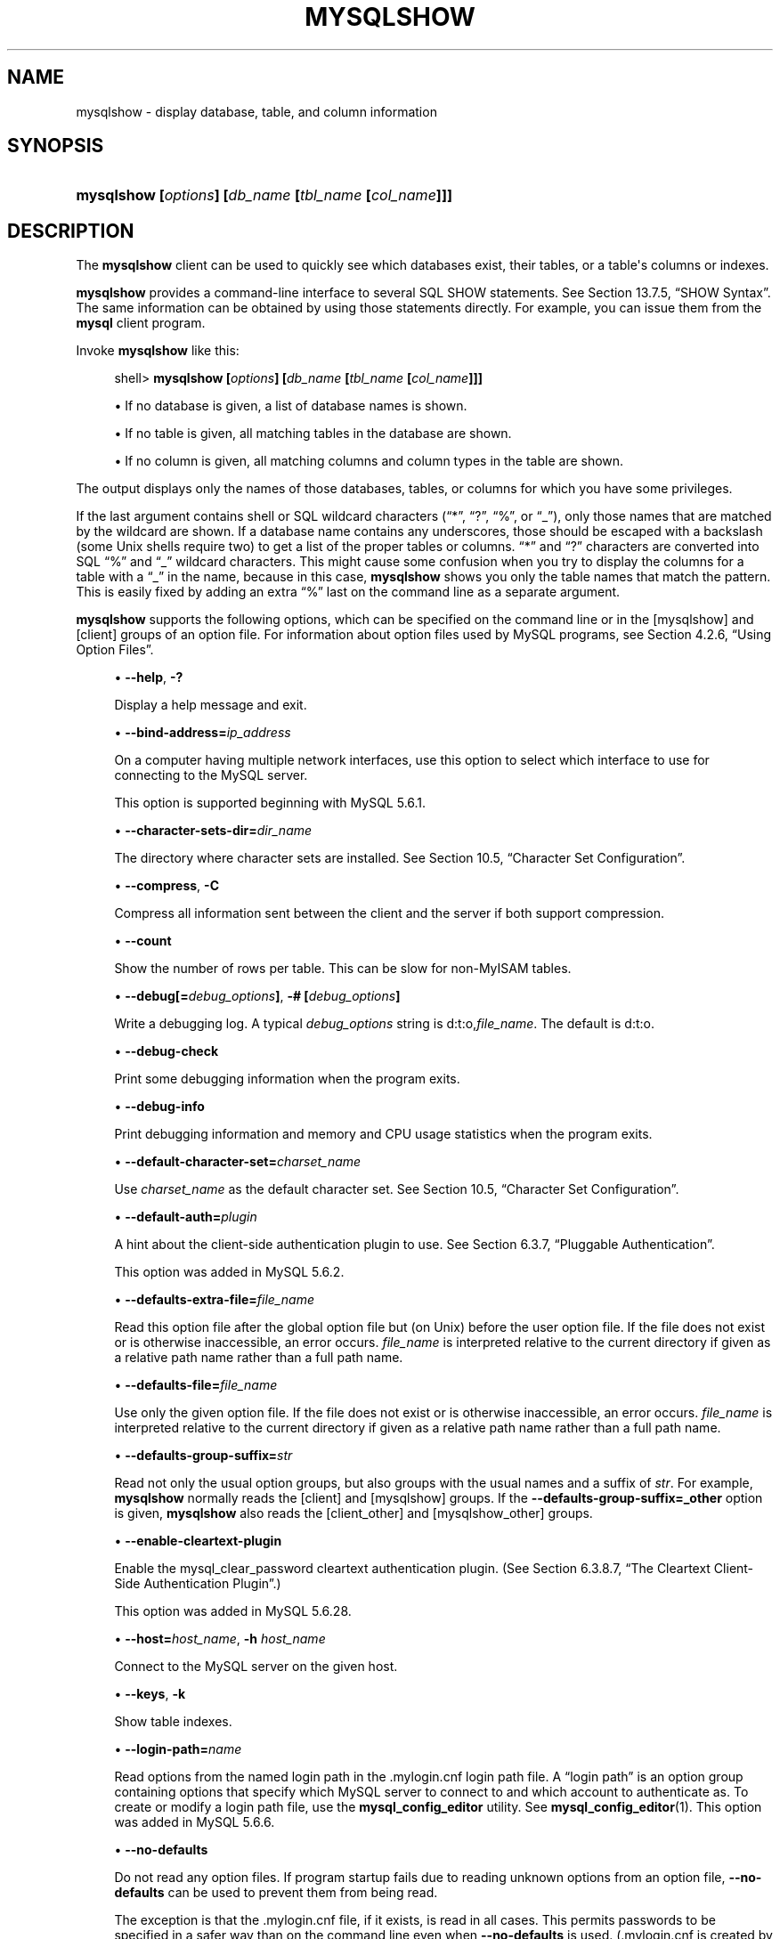 '\" t
.\"     Title: \fBmysqlshow\fR
.\"    Author: [FIXME: author] [see http://docbook.sf.net/el/author]
.\" Generator: DocBook XSL Stylesheets v1.78.1 <http://docbook.sf.net/>
.\"      Date: 11/16/2015
.\"    Manual: MySQL Database System
.\"    Source: MySQL 5.6
.\"  Language: English
.\"
.TH "\FBMYSQLSHOW\FR" "1" "11/16/2015" "MySQL 5\&.6" "MySQL Database System"
.\" -----------------------------------------------------------------
.\" * Define some portability stuff
.\" -----------------------------------------------------------------
.\" ~~~~~~~~~~~~~~~~~~~~~~~~~~~~~~~~~~~~~~~~~~~~~~~~~~~~~~~~~~~~~~~~~
.\" http://bugs.debian.org/507673
.\" http://lists.gnu.org/archive/html/groff/2009-02/msg00013.html
.\" ~~~~~~~~~~~~~~~~~~~~~~~~~~~~~~~~~~~~~~~~~~~~~~~~~~~~~~~~~~~~~~~~~
.ie \n(.g .ds Aq \(aq
.el       .ds Aq '
.\" -----------------------------------------------------------------
.\" * set default formatting
.\" -----------------------------------------------------------------
.\" disable hyphenation
.nh
.\" disable justification (adjust text to left margin only)
.ad l
.\" -----------------------------------------------------------------
.\" * MAIN CONTENT STARTS HERE *
.\" -----------------------------------------------------------------
.\" mysqlshow
.\" databases: displaying
.\" displaying: database information
.\" tables: displaying
.\" columns: displaying
.\" showing: database information
.SH "NAME"
mysqlshow \- display database, table, and column information
.SH "SYNOPSIS"
.HP \w'\fBmysqlshow\ [\fR\fB\fIoptions\fR\fR\fB]\ [\fR\fB\fIdb_name\fR\fR\fB\ [\fR\fB\fItbl_name\fR\fR\fB\ [\fR\fB\fIcol_name\fR\fR\fB]]]\fR\ 'u
\fBmysqlshow [\fR\fB\fIoptions\fR\fR\fB] [\fR\fB\fIdb_name\fR\fR\fB [\fR\fB\fItbl_name\fR\fR\fB [\fR\fB\fIcol_name\fR\fR\fB]]]\fR
.SH "DESCRIPTION"
.PP
The
\fBmysqlshow\fR
client can be used to quickly see which databases exist, their tables, or a table\*(Aqs columns or indexes\&.
.PP
\fBmysqlshow\fR
provides a command\-line interface to several SQL
SHOW
statements\&. See
Section\ \&13.7.5, \(lqSHOW Syntax\(rq\&. The same information can be obtained by using those statements directly\&. For example, you can issue them from the
\fBmysql\fR
client program\&.
.PP
Invoke
\fBmysqlshow\fR
like this:
.sp
.if n \{\
.RS 4
.\}
.nf
shell> \fBmysqlshow [\fR\fB\fIoptions\fR\fR\fB] [\fR\fB\fIdb_name\fR\fR\fB [\fR\fB\fItbl_name\fR\fR\fB [\fR\fB\fIcol_name\fR\fR\fB]]]\fR
.fi
.if n \{\
.RE
.\}
.sp
.RS 4
.ie n \{\
\h'-04'\(bu\h'+03'\c
.\}
.el \{\
.sp -1
.IP \(bu 2.3
.\}
If no database is given, a list of database names is shown\&.
.RE
.sp
.RS 4
.ie n \{\
\h'-04'\(bu\h'+03'\c
.\}
.el \{\
.sp -1
.IP \(bu 2.3
.\}
If no table is given, all matching tables in the database are shown\&.
.RE
.sp
.RS 4
.ie n \{\
\h'-04'\(bu\h'+03'\c
.\}
.el \{\
.sp -1
.IP \(bu 2.3
.\}
If no column is given, all matching columns and column types in the table are shown\&.
.RE
.PP
The output displays only the names of those databases, tables, or columns for which you have some privileges\&.
.PP
If the last argument contains shell or SQL wildcard characters (\(lq*\(rq,
\(lq?\(rq,
\(lq%\(rq, or
\(lq_\(rq), only those names that are matched by the wildcard are shown\&. If a database name contains any underscores, those should be escaped with a backslash (some Unix shells require two) to get a list of the proper tables or columns\&.
\(lq*\(rq
and
\(lq?\(rq
characters are converted into SQL
\(lq%\(rq
and
\(lq_\(rq
wildcard characters\&. This might cause some confusion when you try to display the columns for a table with a
\(lq_\(rq
in the name, because in this case,
\fBmysqlshow\fR
shows you only the table names that match the pattern\&. This is easily fixed by adding an extra
\(lq%\(rq
last on the command line as a separate argument\&.
.PP
\fBmysqlshow\fR
supports the following options, which can be specified on the command line or in the
[mysqlshow]
and
[client]
groups of an option file\&. For information about option files used by MySQL programs, see
Section\ \&4.2.6, \(lqUsing Option Files\(rq\&.
.sp
.RS 4
.ie n \{\
\h'-04'\(bu\h'+03'\c
.\}
.el \{\
.sp -1
.IP \(bu 2.3
.\}
.\" mysqlshow: help option
.\" help option: mysqlshow
\fB\-\-help\fR,
\fB\-?\fR
.sp
Display a help message and exit\&.
.RE
.sp
.RS 4
.ie n \{\
\h'-04'\(bu\h'+03'\c
.\}
.el \{\
.sp -1
.IP \(bu 2.3
.\}
.\" mysqlshow: bind-address option
.\" bind-address option: mysqlshow
\fB\-\-bind\-address=\fR\fB\fIip_address\fR\fR
.sp
On a computer having multiple network interfaces, use this option to select which interface to use for connecting to the MySQL server\&.
.sp
This option is supported beginning with MySQL 5\&.6\&.1\&.
.RE
.sp
.RS 4
.ie n \{\
\h'-04'\(bu\h'+03'\c
.\}
.el \{\
.sp -1
.IP \(bu 2.3
.\}
.\" mysqlshow: character-sets-dir option
.\" character-sets-dir option: mysqlshow
\fB\-\-character\-sets\-dir=\fR\fB\fIdir_name\fR\fR
.sp
The directory where character sets are installed\&. See
Section\ \&10.5, \(lqCharacter Set Configuration\(rq\&.
.RE
.sp
.RS 4
.ie n \{\
\h'-04'\(bu\h'+03'\c
.\}
.el \{\
.sp -1
.IP \(bu 2.3
.\}
.\" mysqlshow: compress option
.\" compress option: mysqlshow
\fB\-\-compress\fR,
\fB\-C\fR
.sp
Compress all information sent between the client and the server if both support compression\&.
.RE
.sp
.RS 4
.ie n \{\
\h'-04'\(bu\h'+03'\c
.\}
.el \{\
.sp -1
.IP \(bu 2.3
.\}
.\" mysqlshow: count option
.\" count option: mysqlshow
\fB\-\-count\fR
.sp
Show the number of rows per table\&. This can be slow for non\-MyISAM
tables\&.
.RE
.sp
.RS 4
.ie n \{\
\h'-04'\(bu\h'+03'\c
.\}
.el \{\
.sp -1
.IP \(bu 2.3
.\}
.\" mysqlshow: debug option
.\" debug option: mysqlshow
\fB\-\-debug[=\fR\fB\fIdebug_options\fR\fR\fB]\fR,
\fB\-# [\fR\fB\fIdebug_options\fR\fR\fB]\fR
.sp
Write a debugging log\&. A typical
\fIdebug_options\fR
string is
d:t:o,\fIfile_name\fR\&. The default is
d:t:o\&.
.RE
.sp
.RS 4
.ie n \{\
\h'-04'\(bu\h'+03'\c
.\}
.el \{\
.sp -1
.IP \(bu 2.3
.\}
.\" mysqlshow: debug-check option
.\" debug-check option: mysqlshow
\fB\-\-debug\-check\fR
.sp
Print some debugging information when the program exits\&.
.RE
.sp
.RS 4
.ie n \{\
\h'-04'\(bu\h'+03'\c
.\}
.el \{\
.sp -1
.IP \(bu 2.3
.\}
.\" mysqlshow: debug-info option
.\" debug-info option: mysqlshow
\fB\-\-debug\-info\fR
.sp
Print debugging information and memory and CPU usage statistics when the program exits\&.
.RE
.sp
.RS 4
.ie n \{\
\h'-04'\(bu\h'+03'\c
.\}
.el \{\
.sp -1
.IP \(bu 2.3
.\}
.\" mysqlshow: default-character-set option
.\" default-character-set option: mysqlshow
\fB\-\-default\-character\-set=\fR\fB\fIcharset_name\fR\fR
.sp
Use
\fIcharset_name\fR
as the default character set\&. See
Section\ \&10.5, \(lqCharacter Set Configuration\(rq\&.
.RE
.sp
.RS 4
.ie n \{\
\h'-04'\(bu\h'+03'\c
.\}
.el \{\
.sp -1
.IP \(bu 2.3
.\}
.\" mysqlshow: default-auth option
.\" default-auth option: mysqlshow
\fB\-\-default\-auth=\fR\fB\fIplugin\fR\fR
.sp
A hint about the client\-side authentication plugin to use\&. See
Section\ \&6.3.7, \(lqPluggable Authentication\(rq\&.
.sp
This option was added in MySQL 5\&.6\&.2\&.
.RE
.sp
.RS 4
.ie n \{\
\h'-04'\(bu\h'+03'\c
.\}
.el \{\
.sp -1
.IP \(bu 2.3
.\}
.\" mysqlshow: defaults-extra-file option
.\" defaults-extra-file option: mysqlshow
\fB\-\-defaults\-extra\-file=\fR\fB\fIfile_name\fR\fR
.sp
Read this option file after the global option file but (on Unix) before the user option file\&. If the file does not exist or is otherwise inaccessible, an error occurs\&.
\fIfile_name\fR
is interpreted relative to the current directory if given as a relative path name rather than a full path name\&.
.RE
.sp
.RS 4
.ie n \{\
\h'-04'\(bu\h'+03'\c
.\}
.el \{\
.sp -1
.IP \(bu 2.3
.\}
.\" mysqlshow: defaults-file option
.\" defaults-file option: mysqlshow
\fB\-\-defaults\-file=\fR\fB\fIfile_name\fR\fR
.sp
Use only the given option file\&. If the file does not exist or is otherwise inaccessible, an error occurs\&.
\fIfile_name\fR
is interpreted relative to the current directory if given as a relative path name rather than a full path name\&.
.RE
.sp
.RS 4
.ie n \{\
\h'-04'\(bu\h'+03'\c
.\}
.el \{\
.sp -1
.IP \(bu 2.3
.\}
.\" mysqlshow: defaults-group-suffix option
.\" defaults-group-suffix option: mysqlshow
\fB\-\-defaults\-group\-suffix=\fR\fB\fIstr\fR\fR
.sp
Read not only the usual option groups, but also groups with the usual names and a suffix of
\fIstr\fR\&. For example,
\fBmysqlshow\fR
normally reads the
[client]
and
[mysqlshow]
groups\&. If the
\fB\-\-defaults\-group\-suffix=_other\fR
option is given,
\fBmysqlshow\fR
also reads the
[client_other]
and
[mysqlshow_other]
groups\&.
.RE
.sp
.RS 4
.ie n \{\
\h'-04'\(bu\h'+03'\c
.\}
.el \{\
.sp -1
.IP \(bu 2.3
.\}
.\" mysqlshow: enable-cleartext-plugin option
.\" enable-cleartext-plugin option: mysqlshow
\fB\-\-enable\-cleartext\-plugin\fR
.sp
Enable the
mysql_clear_password
cleartext authentication plugin\&. (See
Section\ \&6.3.8.7, \(lqThe Cleartext Client-Side Authentication Plugin\(rq\&.)
.sp
This option was added in MySQL 5\&.6\&.28\&.
.RE
.sp
.RS 4
.ie n \{\
\h'-04'\(bu\h'+03'\c
.\}
.el \{\
.sp -1
.IP \(bu 2.3
.\}
.\" mysqlshow: host option
.\" host option: mysqlshow
\fB\-\-host=\fR\fB\fIhost_name\fR\fR,
\fB\-h \fR\fB\fIhost_name\fR\fR
.sp
Connect to the MySQL server on the given host\&.
.RE
.sp
.RS 4
.ie n \{\
\h'-04'\(bu\h'+03'\c
.\}
.el \{\
.sp -1
.IP \(bu 2.3
.\}
.\" mysqlshow: keys option
.\" keys option: mysqlshow
\fB\-\-keys\fR,
\fB\-k\fR
.sp
Show table indexes\&.
.RE
.sp
.RS 4
.ie n \{\
\h'-04'\(bu\h'+03'\c
.\}
.el \{\
.sp -1
.IP \(bu 2.3
.\}
.\" mysqlshow: login-path option
.\" login-path option: mysqlshow
\fB\-\-login\-path=\fR\fB\fIname\fR\fR
.sp
Read options from the named login path in the
\&.mylogin\&.cnf
login path file\&. A
\(lqlogin path\(rq
is an option group containing options that specify which MySQL server to connect to and which account to authenticate as\&. To create or modify a login path file, use the
\fBmysql_config_editor\fR
utility\&. See
\fBmysql_config_editor\fR(1)\&. This option was added in MySQL 5\&.6\&.6\&.
.RE
.sp
.RS 4
.ie n \{\
\h'-04'\(bu\h'+03'\c
.\}
.el \{\
.sp -1
.IP \(bu 2.3
.\}
.\" mysqlshow: no-defaults option
.\" no-defaults option: mysqlshow
\fB\-\-no\-defaults\fR
.sp
Do not read any option files\&. If program startup fails due to reading unknown options from an option file,
\fB\-\-no\-defaults\fR
can be used to prevent them from being read\&.
.sp
The exception is that the
\&.mylogin\&.cnf
file, if it exists, is read in all cases\&. This permits passwords to be specified in a safer way than on the command line even when
\fB\-\-no\-defaults\fR
is used\&. (\&.mylogin\&.cnf
is created by the
\fBmysql_config_editor\fR
utility\&. See
\fBmysql_config_editor\fR(1)\&.)
.RE
.sp
.RS 4
.ie n \{\
\h'-04'\(bu\h'+03'\c
.\}
.el \{\
.sp -1
.IP \(bu 2.3
.\}
.\" mysqlshow: password option
.\" password option: mysqlshow
\fB\-\-password[=\fR\fB\fIpassword\fR\fR\fB]\fR,
\fB\-p[\fR\fB\fIpassword\fR\fR\fB]\fR
.sp
The password to use when connecting to the server\&. If you use the short option form (\fB\-p\fR), you
\fIcannot\fR
have a space between the option and the password\&. If you omit the
\fIpassword\fR
value following the
\fB\-\-password\fR
or
\fB\-p\fR
option on the command line,
\fBmysqlshow\fR
prompts for one\&.
.sp
Specifying a password on the command line should be considered insecure\&. See
Section\ \&6.1.2.1, \(lqEnd-User Guidelines for Password Security\(rq\&. You can use an option file to avoid giving the password on the command line\&.
.RE
.sp
.RS 4
.ie n \{\
\h'-04'\(bu\h'+03'\c
.\}
.el \{\
.sp -1
.IP \(bu 2.3
.\}
.\" mysqlshow: pipe option
.\" pipe option: mysqlshow
\fB\-\-pipe\fR,
\fB\-W\fR
.sp
On Windows, connect to the server using a named pipe\&. This option applies only if the server supports named\-pipe connections\&.
.RE
.sp
.RS 4
.ie n \{\
\h'-04'\(bu\h'+03'\c
.\}
.el \{\
.sp -1
.IP \(bu 2.3
.\}
.\" mysqlshow: plugin-dir option
.\" plugin-dir option: mysqlshow
\fB\-\-plugin\-dir=\fR\fB\fIdir_name\fR\fR
.sp
The directory in which to look for plugins\&. Specify this option if the
\fB\-\-default\-auth\fR
option is used to specify an authentication plugin but
\fBmysqlshow\fR
does not find it\&. See
Section\ \&6.3.7, \(lqPluggable Authentication\(rq\&.
.sp
This option was added in MySQL 5\&.6\&.2\&.
.RE
.sp
.RS 4
.ie n \{\
\h'-04'\(bu\h'+03'\c
.\}
.el \{\
.sp -1
.IP \(bu 2.3
.\}
.\" mysqlshow: port option
.\" port option: mysqlshow
\fB\-\-port=\fR\fB\fIport_num\fR\fR,
\fB\-P \fR\fB\fIport_num\fR\fR
.sp
The TCP/IP port number to use for the connection\&.
.RE
.sp
.RS 4
.ie n \{\
\h'-04'\(bu\h'+03'\c
.\}
.el \{\
.sp -1
.IP \(bu 2.3
.\}
.\" mysqlshow: print-defaults option
.\" print-defaults option: mysqlshow
\fB\-\-print\-defaults\fR
.sp
Print the program name and all options that it gets from option files\&.
.RE
.sp
.RS 4
.ie n \{\
\h'-04'\(bu\h'+03'\c
.\}
.el \{\
.sp -1
.IP \(bu 2.3
.\}
.\" mysqlshow: protocol option
.\" protocol option: mysqlshow
\fB\-\-protocol={TCP|SOCKET|PIPE|MEMORY}\fR
.sp
The connection protocol to use for connecting to the server\&. It is useful when the other connection parameters normally would cause a protocol to be used other than the one you want\&. For details on the permissible values, see
Section\ \&4.2.2, \(lqConnecting to the MySQL Server\(rq\&.
.RE
.sp
.RS 4
.ie n \{\
\h'-04'\(bu\h'+03'\c
.\}
.el \{\
.sp -1
.IP \(bu 2.3
.\}
.\" mysqlshow: secure-auth option
.\" secure-auth option: mysqlshow
\fB\-\-secure\-auth\fR
.sp
Do not send passwords to the server in old (pre\-4\&.1) format\&. This prevents connections except for servers that use the newer password format\&. This option is enabled by default; use
\fB\-\-skip\-secure\-auth\fR
to disable it\&. This option was added in MySQL 5\&.6\&.17\&.
.if n \{\
.sp
.\}
.RS 4
.it 1 an-trap
.nr an-no-space-flag 1
.nr an-break-flag 1
.br
.ps +1
\fBNote\fR
.ps -1
.br
Passwords that use the pre\-4\&.1 hashing method are less secure than passwords that use the native password hashing method and should be avoided\&. Pre\-4\&.1 passwords are deprecated and support for them will be removed in a future MySQL release\&. For account upgrade instructions, see
Section\ \&6.3.8.3, \(lqMigrating Away from Pre-4.1 Password Hashing and the mysql_old_password Plugin\(rq\&.
.sp .5v
.RE
.RE
.sp
.RS 4
.ie n \{\
\h'-04'\(bu\h'+03'\c
.\}
.el \{\
.sp -1
.IP \(bu 2.3
.\}
.\" mysqlshow: shared-memory-base-name option
.\" shared-memory-base-name option: mysqlshow
\fB\-\-shared\-memory\-base\-name=\fR\fB\fIname\fR\fR
.sp
On Windows, the shared\-memory name to use, for connections made using shared memory to a local server\&. The default value is
MYSQL\&. The shared\-memory name is case sensitive\&.
.sp
The server must be started with the
\fB\-\-shared\-memory\fR
option to enable shared\-memory connections\&.
.RE
.sp
.RS 4
.ie n \{\
\h'-04'\(bu\h'+03'\c
.\}
.el \{\
.sp -1
.IP \(bu 2.3
.\}
.\" mysqlshow: show-table-type option
.\" show-table-type option: mysqlshow
\fB\-\-show\-table\-type\fR,
\fB\-t\fR
.sp
Show a column indicating the table type, as in
SHOW FULL TABLES\&. The type is
BASE TABLE
or
VIEW\&.
.RE
.sp
.RS 4
.ie n \{\
\h'-04'\(bu\h'+03'\c
.\}
.el \{\
.sp -1
.IP \(bu 2.3
.\}
.\" mysqlshow: socket option
.\" socket option: mysqlshow
\fB\-\-socket=\fR\fB\fIpath\fR\fR,
\fB\-S \fR\fB\fIpath\fR\fR
.sp
For connections to
localhost, the Unix socket file to use, or, on Windows, the name of the named pipe to use\&.
.RE
.sp
.RS 4
.ie n \{\
\h'-04'\(bu\h'+03'\c
.\}
.el \{\
.sp -1
.IP \(bu 2.3
.\}
.\" mysqlshow: SSL options
.\" SSL options: mysqlshow
\fB\-\-ssl*\fR
.sp
Options that begin with
\fB\-\-ssl\fR
specify whether to connect to the server using SSL and indicate where to find SSL keys and certificates\&. See
Section\ \&6.3.10.4, \(lqSSL Command Options\(rq\&.
.RE
.sp
.RS 4
.ie n \{\
\h'-04'\(bu\h'+03'\c
.\}
.el \{\
.sp -1
.IP \(bu 2.3
.\}
.\" mysqlshow: status option
.\" status option: mysqlshow
\fB\-\-status\fR,
\fB\-i\fR
.sp
Display extra information about each table\&.
.RE
.sp
.RS 4
.ie n \{\
\h'-04'\(bu\h'+03'\c
.\}
.el \{\
.sp -1
.IP \(bu 2.3
.\}
.\" mysqlshow: user option
.\" user option: mysqlshow
\fB\-\-user=\fR\fB\fIuser_name\fR\fR,
\fB\-u \fR\fB\fIuser_name\fR\fR
.sp
The MySQL user name to use when connecting to the server\&.
.RE
.sp
.RS 4
.ie n \{\
\h'-04'\(bu\h'+03'\c
.\}
.el \{\
.sp -1
.IP \(bu 2.3
.\}
.\" mysqlshow: verbose option
.\" verbose option: mysqlshow
\fB\-\-verbose\fR,
\fB\-v\fR
.sp
Verbose mode\&. Print more information about what the program does\&. This option can be used multiple times to increase the amount of information\&.
.RE
.sp
.RS 4
.ie n \{\
\h'-04'\(bu\h'+03'\c
.\}
.el \{\
.sp -1
.IP \(bu 2.3
.\}
.\" mysqlshow: version option
.\" version option: mysqlshow
\fB\-\-version\fR,
\fB\-V\fR
.sp
Display version information and exit\&.
.RE
.SH "COPYRIGHT"
.br
.PP
Copyright \(co 1997, 2015, Oracle and/or its affiliates. All rights reserved.
.PP
This documentation is free software; you can redistribute it and/or modify it only under the terms of the GNU General Public License as published by the Free Software Foundation; version 2 of the License.
.PP
This documentation is distributed in the hope that it will be useful, but WITHOUT ANY WARRANTY; without even the implied warranty of MERCHANTABILITY or FITNESS FOR A PARTICULAR PURPOSE. See the GNU General Public License for more details.
.PP
You should have received a copy of the GNU General Public License along with the program; if not, write to the Free Software Foundation, Inc., 51 Franklin Street, Fifth Floor, Boston, MA 02110-1301 USA or see http://www.gnu.org/licenses/.
.sp
.SH "SEE ALSO"
For more information, please refer to the MySQL Reference Manual,
which may already be installed locally and which is also available
online at http://dev.mysql.com/doc/.
.SH AUTHOR
Oracle Corporation (http://dev.mysql.com/).

